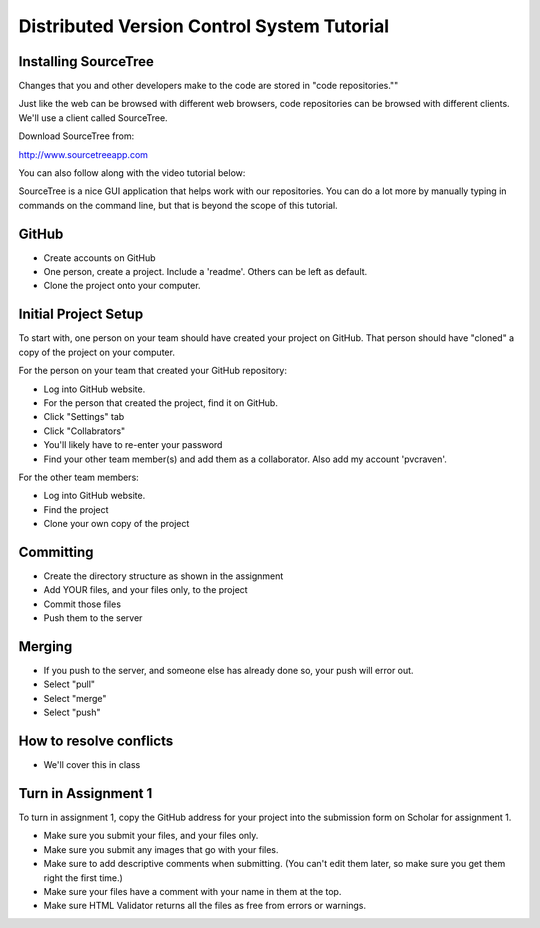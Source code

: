 Distributed Version Control System Tutorial
-------------------------------------------

Installing SourceTree
^^^^^^^^^^^^^^^^^^^^^

Changes that you and other developers make to the code are stored in "code
repositories.""

Just like the web can be browsed with different web browsers, code repositories
can be browsed with different clients. We'll use a client called SourceTree.

Download SourceTree from:

http://www.sourcetreeapp.com

You can also follow along with the video tutorial below:

.. raw:: html

    <iframe width="560" height="315" src="https://www.youtube.com/embed/sR1DmejNI64" frameborder="0" allowfullscreen></iframe><p>

SourceTree is a nice GUI application that helps work with our repositories.
You can do a lot more by manually typing in commands on the command line,
but that is beyond the scope of this tutorial.

GitHub
^^^^^^

* Create accounts on GitHub
* One person, create a project. Include a 'readme'. Others can be left as default.
* Clone the project onto your computer.

Initial Project Setup
^^^^^^^^^^^^^^^^^^^^^

To start with, one person on your team should have created your project on GitHub.
That person should have "cloned" a copy of the project on your computer.

For the person on your team that created your GitHub repository:

* Log into GitHub website.
* For the person that created the project, find it on GitHub.
* Click "Settings" tab
* Click "Collabrators"
* You'll likely have to re-enter your password
* Find your other team member(s) and add them as a collaborator. Also add my
  account 'pvcraven'.

For the other team members:

* Log into GitHub website.
* Find the project
* Clone your own copy of the project

Committing
^^^^^^^^^^

* Create the directory structure as shown in the assignment
* Add YOUR files, and your files only, to the project
* Commit those files
* Push them to the server

Merging
^^^^^^^

* If you push to the server, and someone else has already done so, your push
  will error out.
* Select "pull"
* Select "merge"
* Select "push"

How to resolve conflicts
^^^^^^^^^^^^^^^^^^^^^^^^

* We'll cover this in class

Turn in Assignment 1
^^^^^^^^^^^^^^^^^^^^

To turn in assignment 1, copy the GitHub address for your project into the submission
form on Scholar for assignment 1.

* Make sure you submit your files, and your files only.
* Make sure you submit any images that go with your files.
* Make sure to add descriptive comments when submitting. (You can't edit them
  later, so make sure you get them right the first time.)
* Make sure your files have a comment with your name in them at the top.
* Make sure HTML Validator returns all the files as free from errors or warnings.


